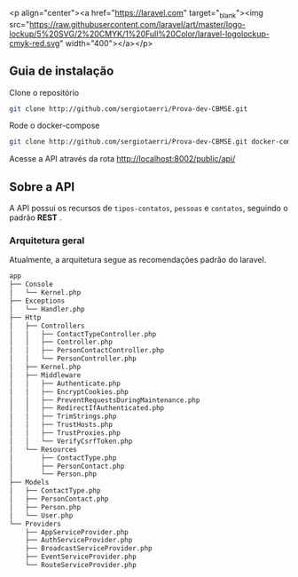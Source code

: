 
<p align="center"><a href="https://laravel.com" target="_blank"><img src="https://raw.githubusercontent.com/laravel/art/master/logo-lockup/5%20SVG/2%20CMYK/1%20Full%20Color/laravel-logolockup-cmyk-red.svg" width="400"></a></p>


** Guia de instalação

**** Clone o repositório
     #+BEGIN_SRC sh
     git clone http://github.com/sergiotaerri/Prova-dev-CBMSE.git
#+END_SRC


**** Rode o docker-compose
     #+BEGIN_SRC sh
     git clone http://github.com/sergiotaerri/Prova-dev-CBMSE.git docker-compose up -d;
#+END_SRC


**** Acesse a API através da rota http://localhost:8002/public/api/

** Sobre a API
   A API possui os recursos de =tipos-contatos=, =pessoas= e =contatos=, seguindo o padrão *REST* .

*** Arquitetura geral
    Atualmente, a arquitetura segue as recomendações padrão do laravel.

      #+BEGIN_SRC sh :results code :exports results
 #docker permissions can make this not work xd
        tree app/test/ | head -n -2
      #+END_SRC

      #+RESULTS:
      #+begin_src sh
 app
 ├── Console
 │   └── Kernel.php
 ├── Exceptions
 │   └── Handler.php
 ├── Http
 │   ├── Controllers
 │   │   ├── ContactTypeController.php
 │   │   ├── Controller.php
 │   │   ├── PersonContactController.php
 │   │   └── PersonController.php
 │   ├── Kernel.php
 │   ├── Middleware
 │   │   ├── Authenticate.php
 │   │   ├── EncryptCookies.php
 │   │   ├── PreventRequestsDuringMaintenance.php
 │   │   ├── RedirectIfAuthenticated.php
 │   │   ├── TrimStrings.php
 │   │   ├── TrustHosts.php
 │   │   ├── TrustProxies.php
 │   │   └── VerifyCsrfToken.php
 │   └── Resources
 │       ├── ContactType.php
 │       ├── PersonContact.php
 │       └── Person.php
 ├── Models
 │   ├── ContactType.php
 │   ├── PersonContact.php
 │   ├── Person.php
 │   └── User.php
 └── Providers
     ├── AppServiceProvider.php
     ├── AuthServiceProvider.php
     ├── BroadcastServiceProvider.php
     ├── EventServiceProvider.php
     └── RouteServiceProvider.php
      #+end_src
